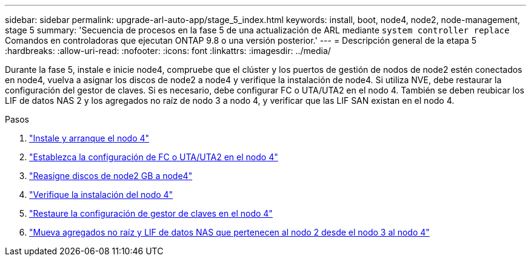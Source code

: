 ---
sidebar: sidebar 
permalink: upgrade-arl-auto-app/stage_5_index.html 
keywords: install, boot, node4, node2, node-management, stage 5 
summary: 'Secuencia de procesos en la fase 5 de una actualización de ARL mediante `system controller replace` Comandos en controladoras que ejecutan ONTAP 9.8 o una versión posterior.' 
---
= Descripción general de la etapa 5
:hardbreaks:
:allow-uri-read: 
:nofooter: 
:icons: font
:linkattrs: 
:imagesdir: ../media/


[role="lead"]
Durante la fase 5, instale e inicie node4, compruebe que el clúster y los puertos de gestión de nodos de node2 estén conectados en node4, vuelva a asignar los discos de node2 a node4 y verifique la instalación de node4. Si utiliza NVE, debe restaurar la configuración del gestor de claves. Si es necesario, debe configurar FC o UTA/UTA2 en el nodo 4. También se deben reubicar los LIF de datos NAS 2 y los agregados no raíz de nodo 3 a nodo 4, y verificar que las LIF SAN existan en el nodo 4.

.Pasos
. link:install_boot_node4.html["Instale y arranque el nodo 4"]
. link:set_fc_or_uta_uta2_config_node4.html["Establezca la configuración de FC o UTA/UTA2 en el nodo 4"]
. link:reassign-node2-disks-to-node4.html["Reasigne discos de node2 GB a node4"]
. link:verify_node4_installation.html["Verifique la instalación del nodo 4"]
. link:restore_key-manager_config_node4.html["Restaure la configuración de gestor de claves en el nodo 4"]
. link:move_non_root_aggr_and_nas_data_lifs_node2_from_node3_to_node4.html["Mueva agregados no raíz y LIF de datos NAS que pertenecen al nodo 2 desde el nodo 3 al nodo 4"]

